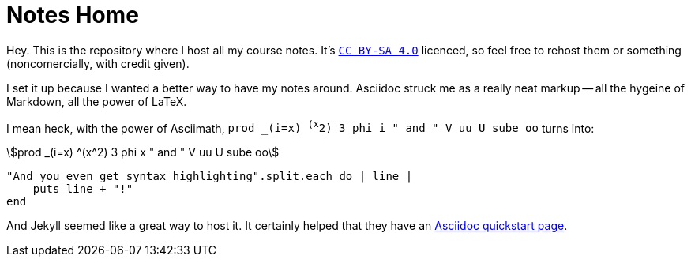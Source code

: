 = Notes Home
:showtitle:
:page-title: Jekyll Asciidoc Notes
:page-description: A repository for notes, taken in Asciidoc

Hey.
This is the repository where I host all my course notes.
It's http://creativecommons.org/licenses/by-sa/4.0/[`CC BY-SA 4.0`]
licenced, so feel free to rehost them or something
(noncomercially, with credit given).

I set it up because I wanted a better way to have my notes around.
Asciidoc struck me as a really neat markup
-- all the hygeine of Markdown, all the power of LaTeX.

I mean heck, with the power of Asciimath,
`prod _(i=x) ^(x^2) 3 phi i " and " V uu U sube oo` turns into:

[stem]
++++
prod _(i=x) ^(x^2) 3 phi x " and " V uu U sube oo
++++

[source, ruby]
----
"And you even get syntax highlighting".split.each do | line |
    puts line + "!"
end
----

And Jekyll seemed like a great way to host it.
It certainly helped that they have an
https://github.com/asciidoctor/jekyll-asciidoc-quickstart[Asciidoc quickstart page].
